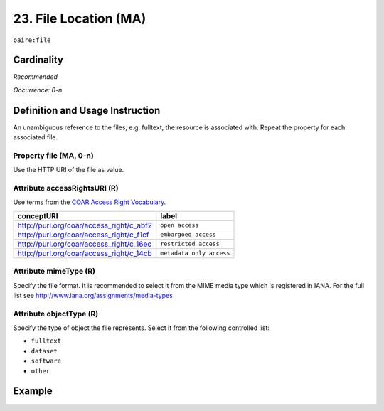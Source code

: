 .. _aire:file:

23. File Location (MA)
======================

``oaire:file``

Cardinality
~~~~~~~~~~~

*Recommended*

*Occurrence: 0-n*

Definition and Usage Instruction
~~~~~~~~~~~~~~~~~~~~~~~~~~~~~~~~

An unambiguous reference to the files, e.g. fulltext, the resource is associated with. Repeat the property for each associated file.

Property file (MA, 0-n)
-----------------------

Use the HTTP URI of the file as value.

Attribute accessRightsURI (R)
-----------------------------

Use terms from the `COAR Access Right Vocabulary`_.

======================================== ========================
conceptURI                               label
======================================== ========================
http://purl.org/coar/access_right/c_abf2 ``open access``
http://purl.org/coar/access_right/c_f1cf ``embargoed access``
http://purl.org/coar/access_right/c_16ec ``restricted access``
http://purl.org/coar/access_right/c_14cb ``metadata only access``
======================================== ========================

Attribute mimeType (R)
----------------------

Specify the file format. It is recommended to select it from the MIME media type which is registered in IANA. For the full list see http://www.iana.org/assignments/media-types

Attribute objectType (R)
------------------------

Specify the type of object the file represents. Select it from the following controlled list:

* ``fulltext``
* ``dataset``
* ``software``
* ``other``

Example
~~~~~~~

.. code-block:: xml
   :linenos:

   <oaire:file accessRightsURI="http://purl.org/coar/access_right/c_abf2" mimeType="application/pdf" objectType="fulltext">http://link-to-the-fulltext.org</oaire:file>

.. _COAR Access Right Vocabulary: http://vocabularies.coar-repositories.org/documentation/access_rights/
